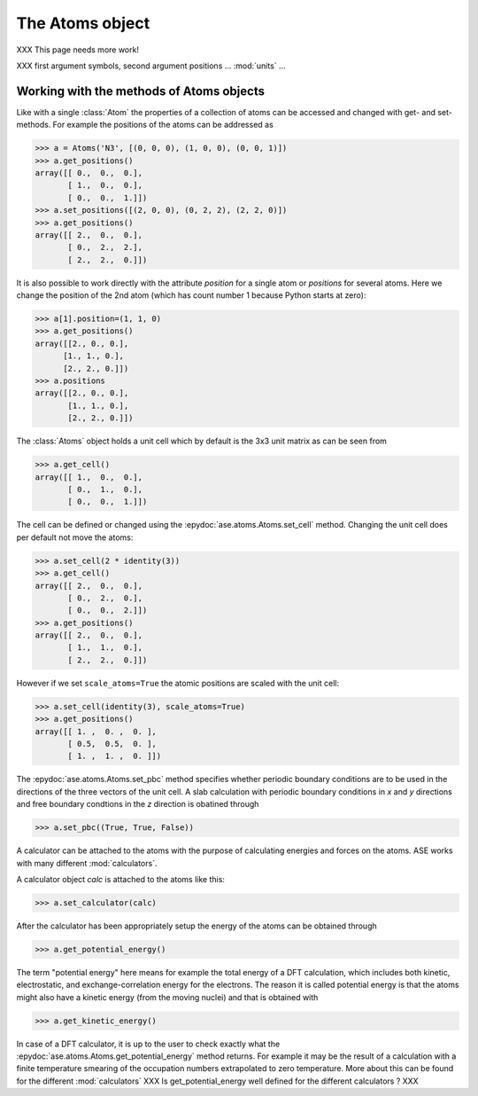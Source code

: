 .. module:: atoms

The Atoms object
================

XXX This page needs more work!

.. class:: Atoms

   XXX first argument symbols, second argument positions ... :mod:`units` ...



Working with the methods of Atoms objects
-----------------------------------------

Like with a single :class:`Atom` the properties of a collection of atoms
can be accessed and changed with get- and set-methods. For example
the positions of the atoms can be addressed as

>>> a = Atoms('N3', [(0, 0, 0), (1, 0, 0), (0, 0, 1)])
>>> a.get_positions()
array([[ 0.,  0.,  0.],
       [ 1.,  0.,  0.],
       [ 0.,  0.,  1.]])
>>> a.set_positions([(2, 0, 0), (0, 2, 2), (2, 2, 0)])
>>> a.get_positions()
array([[ 2.,  0.,  0.],
       [ 0.,  2.,  2.],
       [ 2.,  2.,  0.]])

It is also possible to work directly with the attribute *position* for
a single atom or *positions* for several atoms. Here we change the
position of the 2nd atom (which has count number 1 because Python
starts at zero):

>>> a[1].position=(1, 1, 0)
>>> a.get_positions()
array([[2., 0., 0.],
      [1., 1., 0.],
      [2., 2., 0.]])
>>> a.positions
array([[2., 0., 0.],
       [1., 1., 0.],
       [2., 2., 0.]])

The :class:`Atoms` object holds a unit cell which by
default is the 3x3 unit matrix as can be seen from

>>> a.get_cell()
array([[ 1.,  0.,  0.],
       [ 0.,  1.,  0.],
       [ 0.,  0.,  1.]])


The cell can be defined or changed using the
:epydoc:`ase.atoms.Atoms.set_cell` method. Changing the unit cell
does per default not move the atoms:

>>> a.set_cell(2 * identity(3))
>>> a.get_cell()
array([[ 2.,  0.,  0.],
       [ 0.,  2.,  0.],
       [ 0.,  0.,  2.]])
>>> a.get_positions()
array([[ 2.,  0.,  0.],
       [ 1.,  1.,  0.],
       [ 2.,  2.,  0.]])

However if we set ``scale_atoms=True`` the atomic positions are scaled with
the unit cell:

>>> a.set_cell(identity(3), scale_atoms=True)
>>> a.get_positions()
array([[ 1. ,  0. ,  0. ],
       [ 0.5,  0.5,  0. ],
       [ 1. ,  1. ,  0. ]])

The :epydoc:`ase.atoms.Atoms.set_pbc` method specifies whether
periodic boundary conditions are to be used in the directions of the
three vectors of the unit cell.  A slab calculation with periodic
boundary conditions in *x* and *y* directions and free boundary
condtions in the *z* direction is obatined through

>>> a.set_pbc((True, True, False))

A calculator can be attached to the atoms with the purpose
of calculating energies and forces on the atoms. ASE works with many
different :mod:`calculators`.

A calculator object *calc* is attached to the atoms like this:

>>> a.set_calculator(calc)

After the calculator has been appropriately setup the energy of the
atoms can be obtained through

>>> a.get_potential_energy()

The term "potential energy" here means for example the total energy of
a DFT calculation, which includes both kinetic, electrostatic, and
exchange-correlation energy for the electrons. The reason it is called
potential energy is that the atoms might also have a kinetic energy
(from the moving nuclei) and that is obtained with

>>> a.get_kinetic_energy()

In case of a DFT calculator, it is up to the user to check exactly what
the :epydoc:`ase.atoms.Atoms.get_potential_energy` method returns. For
example it may be the result of a calculation with a finite
temperature smearing of the occupation numbers extrapolated to zero
temperature. More about this can be found for the different
:mod:`calculators` XXX Is get_potential_energy well defined for the
different calculators ? XXX
